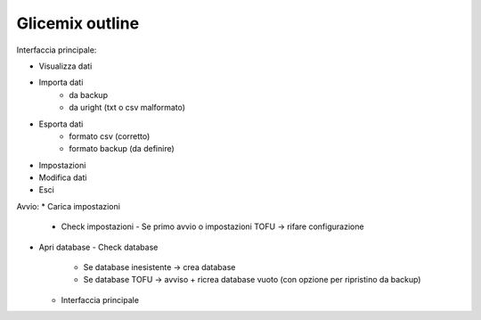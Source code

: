 Glicemix outline
----------------

Interfaccia principale:

- Visualizza dati
- Importa dati
    - da backup
    - da uright (txt o csv malformato)
- Esporta dati
    - formato csv (corretto)
    - formato backup (da definire)
- Impostazioni
- Modifica dati
- Esci


Avvio:
* Carica impostazioni
  - Check impostazioni
    - Se primo avvio o impostazioni TOFU -> rifare configurazione
* Apri database
  - Check database
    - Se database inesistente -> crea database
    - Se database TOFU -> avviso + ricrea database vuoto (con opzione per ripristino da backup)
  - Interfaccia principale
